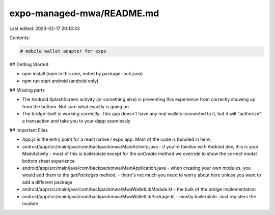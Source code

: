 expo-managed-mwa/README.md
==========================

Last edited: 2023-02-17 20:13:33

Contents:

.. code-block:: md

    # mobile wallet adapter for expo

## Getting Started

- npm install (npm in this one, noted by package-lock.json)
- npm run start android (android only)

## Missing parts

- The Android SplashScreen activity (or something else) is preventing this experience from correctly showing up from the bottom. Not sure what exactly is going on.
- The bridge itself is working correctly. This app doesn't have any real wallets connected to it, but it will "authorize" a transaction and take you to your dapp seamlessly

## Important Files

- App.js is the entry point for a react native / expo app. Most of the code is bundled in here.
- android/app/src/main/java/com/backpackmwa/MainActivity.java
  - if you're familiar with Android dev, this is your MainActivity
  - most of this is boilerplate except for the `onCreate` method we override to show the correct modal bottom sheet experience
- android/app/src/main/java/com/backpackmwa/MainApplication.java
  - when creating your own modules, you would add them to the `getPackages` method.
  - there's not much you need to worry about here unless you want to add a different package
- android/app/src/main/java/com/backpackmwa/MwaWalletLibModule.kt
  - the bulk of the bridge implementation
- android/app/src/main/java/com/backpackmwa/MwaWalletLibPackage.kt
  - mostly boilerplate. Just registers the module


